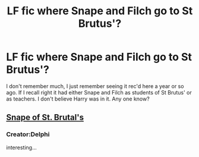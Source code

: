 #+TITLE: LF fic where Snape and Filch go to St Brutus'?

* LF fic where Snape and Filch go to St Brutus'?
:PROPERTIES:
:Score: 5
:DateUnix: 1474496627.0
:DateShort: 2016-Sep-22
:FlairText: Request
:END:
I don't remember much, I just remember seeing it rec'd here a year or so ago. If I recall right it had either Snape and Filch as students of St Brutus' or as teachers. I don't believe Harry was in it. Any one know?


** [[http://archiveofourown.org/series/55644][Snape of St. Brutal's]]
:PROPERTIES:
:Author: schrodingergone
:Score: 1
:DateUnix: 1474507847.0
:DateShort: 2016-Sep-22
:END:

*** Creator:Delphi

interesting...
:PROPERTIES:
:Author: StudentOfMrKleks
:Score: 3
:DateUnix: 1474625915.0
:DateShort: 2016-Sep-23
:END:
